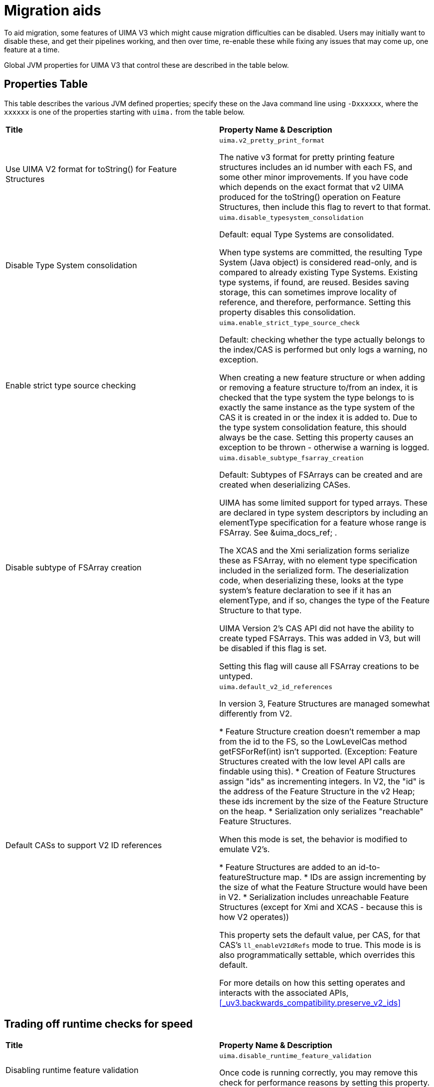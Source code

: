 // Licensed to the Apache Software Foundation (ASF) under one
// or more contributor license agreements. See the NOTICE file
// distributed with this work for additional information
// regarding copyright ownership. The ASF licenses this file
// to you under the Apache License, Version 2.0 (the
// "License"); you may not use this file except in compliance
// with the License. You may obtain a copy of the License at
//
// http://www.apache.org/licenses/LICENSE-2.0
//
// Unless required by applicable law or agreed to in writing,
// software distributed under the License is distributed on an
// "AS IS" BASIS, WITHOUT WARRANTIES OR CONDITIONS OF ANY
// KIND, either express or implied. See the License for the
// specific language governing permissions and limitations
// under the License.

[[_uv3.migration.aids]]
= Migration aids

To aid migration, some features of UIMA V3 which might cause migration difficulties  can be disabled.
Users may initially want to disable these, and get their pipelines working, and then over time, re-enable these while fixing any issues that may come up, one feature at a time. 

Global JVM properties for UIMA V3 that control these are described in the table below. 

[[_uv3.migration.aids.property_table]]
== Properties Table

This table describes the various JVM defined properties; specify these on the Java command line using ``-Dxxxxxx``, where the `xxxxxx` is one of the properties starting with `uima.` from the table below.

[cols="1,1", frame="all"]
|===

|**Title**
|**Property Name & Description**

|

Use UIMA V2 format for toString() for Feature Structures
|

`uima.v2_pretty_print_format`

The native v3 format for pretty printing feature structures includes an id number with each FS, and some other minor improvements.
If you have code which depends on the exact format that v2 UIMA produced for the toString() operation on Feature Structures, then include this flag to revert to that format.

|

Disable Type System consolidation
|

`uima.disable_typesystem_consolidation`

Default: equal Type Systems are consolidated.

When type systems are committed, the resulting Type System (Java object)  is considered read-only, and is compared to already existing Type Systems.
Existing type systems, if found, are reused.
Besides saving storage, this can sometimes improve locality of reference, and therefore, performance.
Setting this property disables this consolidation.

| 

Enable strict type source checking
|

`uima.enable_strict_type_source_check`

Default: checking whether the type actually belongs to the index/CAS is performed but only logs a warning, no exception.

When creating a new feature structure or when adding or removing a feature structure to/from an index, it is checked that the
type system the type belongs to is exactly the same instance as the type system of the CAS it is created in or the index it
is added to. Due to the type system consolidation feature, this should always be the case. Setting this property causes an
exception to be thrown - otherwise a warning is logged.

|

Disable subtype of FSArray creation
|

`uima.disable_subtype_fsarray_creation`

Default: Subtypes of FSArrays can be created and are created when deserializing CASes.

UIMA has some limited support for typed arrays.
These are declared in type system descriptors by including an  elementType specification for a feature whose range is FSArray.
See &uima_docs_ref;
// <olink targetdoc="" targetptr="ugr.ref.xml.component_descriptor.type_system.features"/>
$$.$$ 

The XCAS and the Xmi serialization forms serialize these as FSArray, with no element type specification included in the serialized form.
The deserialization code, when deserializing these,  looks at the type system's feature declaration to see if it has an elementType, and if so,  changes the type of the Feature Structure to that type. 

UIMA Version 2's CAS API did not have the ability to create typed FSArrays.
This was added in V3, but will be disabled if this flag is set.

Setting this flag will cause all FSArray creations to be untyped. 

|

Default CASs to support V2 ID references
|

`uima.default_v2_id_references`

In version 3, Feature Structures are managed somewhat differently from V2.

* Feature Structure creation doesn't remember a map from the id to the FS, so the LowLevelCas method getFSForRef(int) isn't supported. (Exception: Feature Structures created with the low level API calls are findable using this).
* Creation of Feature Structures assign "ids" as incrementing integers. In V2, the  "id" is the address of the Feature Structure in the v2 Heap; these ids increment by  the size of the Feature Structure on the heap.
* Serialization only serializes "reachable" Feature Structures.

When this mode is set, the behavior is modified to emulate V2's.

* Feature Structures are added to an id-to-featureStructure map.
* IDs are assign incrementing by the size of what the Feature Structure would have been in V2. 
* Serialization includes unreachable Feature Structures (except for Xmi and XCAS - because this is how V2 operates))

This property sets the default value, per CAS, for that CAS's `ll_enableV2IdRefs` mode to true.
This mode is is also programmatically settable, which overrides this default.

For more details on how this setting operates and interacts with the associated APIs, <<_uv3.backwards_compatibility.preserve_v2_ids>>
|===


== Trading off runtime checks for speed

[cols="1,1", frame="all"]
|===

|**Title**
|**Property Name & Description**

|

Disabling runtime feature validation
|

`uima.disable_runtime_feature_validation`

Once code is running correctly, you may remove this check for performance reasons by setting this property.

|

Disabling runtime feature _value_ validation
|

`uima.disable_runtime_feature_value_validation`

Default: features being set into FS features which are FSs are checked for proper type subsumption.

Once code is running correctly, you may remove this check for performance reasons by setting this property.
|===


== Reporting

[cols="1,1", frame="all"]
|===

|**Title**
|**Property Name & Description**

|

Report feature structure pinning
|

`uima.report.fs.pinning="nnn"`

Default: not enabled; nnn is the maximum number of reports to produce.
If nnn is  omitted, it defaults to 10.

When enabled, this flag will cause reports to System.out with call traces for the first nnn instances of actions which lead to pinning Feature Structures in memory.

Typically, this should not happen, and no-longer-reachable Feature Structures are  garbage collected.

But some operations (such as using the CAS low level APIs, which return integer handles representing Feature Structures) pin the Feature Structures, in case  code in the future uses those integer handles to access the Feature Structure.

It is recommended that code be improved over time to use JCas access methods, instead of low-level CAS APIs, to avoid pinning unreachable Feature Structures.
This report enables finding those parts of the code that are pinning Feature Structures.
|===
